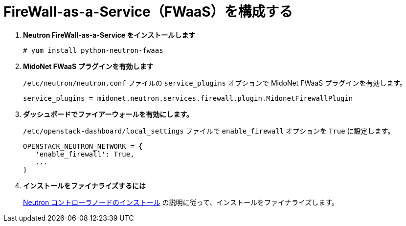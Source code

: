 [[configure_fwaas]]
= FireWall-as-a-Service（FWaaS）を構成する

. *Neutron FireWall-as-a-Service をインストールします*
+
====
[source]
----
# yum install python-neutron-fwaas
----
====

. *MidoNet FWaaS プラグインを有効します*
+
====
`/etc/neutron/neutron.conf` ファイルの `service_plugins` オプションで MidoNet FWaaS
プラグインを有効します。

[source]
----
service_plugins = midonet.neutron.services.firewall.plugin.MidonetFirewallPlugin
----
====

. *ダッシュボードでファイアーウォールを有効にします。*
+
====
`/etc/openstack-dashboard/local_settings` ファイルで `enable_firewall` オプションを
`True` に設定します。

[source]
----
OPENSTACK_NEUTRON_NETWORK = {
   'enable_firewall': True,
   ...
}
----
====

. *インストールをファイナライズするには*
+
====
xref:neutron_controller_node_installation_finalize[Neutron
コントローラノードのインストール] の説明に従って、インストールをファイナライズします。
====
